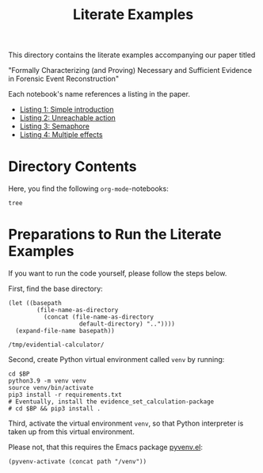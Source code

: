 #+title: Literate Examples
#+language: en

This directory contains the literate examples accompanying our paper
titled

"Formally Characterizing (and Proving) Necessary and Sufficient
Evidence in Forensic Event Reconstruction"

Each notebook's name references a listing in the paper.
- [[./example-lst-1.org][Listing 1: Simple introduction]]
- [[./example-lst-2.org][Listing 2: Unreachable action]]
- [[./example-lst-3.org][Listing 3: Semaphore]]
- [[./example-lst-4.org][Listing 4: Multiple effects]]

* Directory Contents
Here, you find the following =org-mode=-notebooks:

#+begin_src shell :results output verbatim
tree
#+end_src

#+RESULTS:
#+begin_example
.
├── example-acme.org
├── example-lst-1.org
├── example-lst-2.org
├── example-lst-3.org
├── example-lst-4.org
└── readme.org

1 directory, 6 files
#+end_example

* Preparations to Run the Literate Examples
If you want to run the code yourself, please follow the steps below.

First, find the base directory:
#+name: basepath
#+begin_src elisp
(let ((basepath
        (file-name-as-directory
          (concat (file-name-as-directory
                    default-directory) ".."))))
  (expand-file-name basepath))
#+end_src

#+RESULTS: basepath
: /tmp/evidential-calculator/


Second, create Python virtual environment called =venv= by running:
#+begin_src shell :results output verbatim :var BP=basepath
cd $BP
python3.9 -m venv venv
source venv/bin/activate
pip3 install -r requirements.txt
# Eventually, install the evidence_set_calculation-package
# cd $BP && pip3 install .
#+end_src

#+RESULTS:
: Processing ./deps/pynusmv
: Collecting pyparsing
:   Using cached pyparsing-3.0.9-py3-none-any.whl (98 kB)
: Using legacy 'setup.py install' for pynusmv, since package 'wheel' is not installed.
: Installing collected packages: pyparsing, pynusmv
:     Running setup.py install for pynusmv: started
:     Running setup.py install for pynusmv: finished with status 'done'
: Successfully installed pynusmv-1.0rc8 pyparsing-3.0.9

Third, activate the virtual environment =venv=, so that Python
interpreter is taken up from this virtual environment.

Please not, that this requires the Emacs package [[https://github.com/jorgenschaefer/pyvenv][pyvenv.el]]:
#+begin_src elisp :results silent :var path=basepath
(pyvenv-activate (concat path "/venv"))
#+end_src
